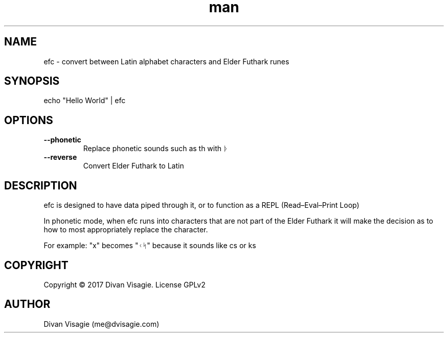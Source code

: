 \" Manpage for efc
.TH man 1 "18 May 2018" "0.8.6" "efc man page"
.SH NAME
efc - convert between Latin alphabet characters and Elder Futhark runes
.SH SYNOPSIS

echo "Hello World" | efc 
.SH OPTIONS
.TP
.B --phonetic 
Replace phonetic sounds such as th with ᚦ
.TP
.B --reverse 
Convert Elder Futhark to Latin

.SH DESCRIPTION
efc is designed to have data piped through it, or to function 
as a REPL (Read–Eval–Print Loop)

In phonetic mode, when efc runs into characters that are not part of the Elder Futhark
it will make the decision as to how to most appropriately replace the character.

For example: "x" becomes "ᚲᛋ" because it sounds like cs or ks
.SH COPYRIGHT
Copyright © 2017 Divan Visagie.   License  GPLv2
.SH AUTHOR
Divan Visagie (me@dvisagie.com)
